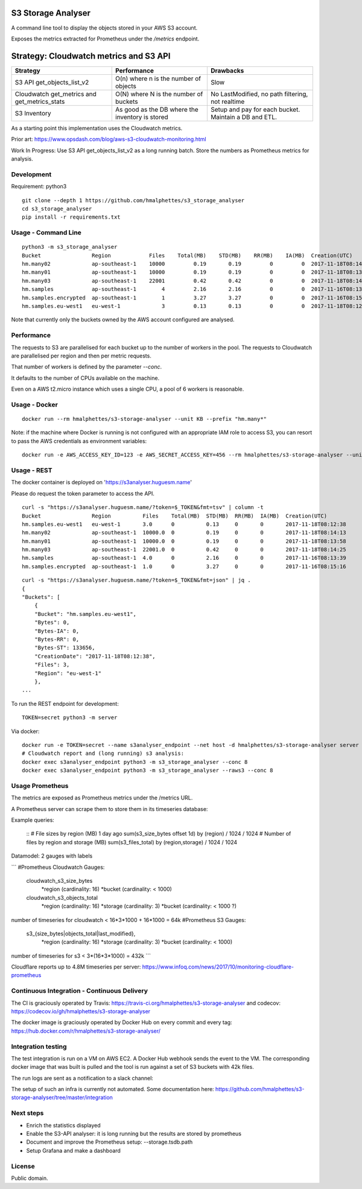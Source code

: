 .. image:: https://travis-ci.org/hmalphettes/s3-storage-analyser.svg?branch=master
    :target: https://travis-ci.org/hmalphettes/s3-storage-analyser
.. image:: https://codecov.io/gh/hmalphettes/s3-storage-analyser/branch/master/graph/badge.svg
    :target: https://codecov.io/gh/hmalphettes/s3-storage-analyser
.. image:: https://images.microbadger.com/badges/version/hmalphettes/s3-storage-analyser.svg
    :target: https://hub.docker.com/r/hmalphettes/s3-storage-analyser

S3 Storage Analyser
===================
A command line tool to display the objects stored in your AWS S3 account.

Exposes the metrics extracted for Prometheus under the `/metrics` endpoint.

Strategy: Cloudwatch metrics and S3 API
=======================================
+-------------------------------------------------+-------------------------------------------------+-------------------------------------------------------+
| Strategy                                        | Performance                                     | Drawbacks                                             |
+=================================================+=================================================+=======================================================+
| S3 API get_objects_list_v2                      | O(n) where n is the number of objects           | Slow                                                  |
+-------------------------------------------------+-------------------------------------------------+-------------------------------------------------------+
| Cloudwatch get_metrics and get_metrics_stats    | O(N) where N is the number of buckets           | No LastModified, no path filtering, not realtime      |
+-------------------------------------------------+-------------------------------------------------+-------------------------------------------------------+
| S3 Inventory                                    | As good as the DB where the inventory is stored | Setup and pay for each bucket. Maintain a DB and ETL. |
+-------------------------------------------------+-------------------------------------------------+-------------------------------------------------------+

As a starting point this implementation uses the Cloudwatch metrics.

Prior art: https://www.opsdash.com/blog/aws-s3-cloudwatch-monitoring.html

Work In Progress: Use S3 API get_objects_list_v2 as a long running batch.
Store the numbers as Prometheus metrics for analysis.

Development
-----------
Requirement: python3

::

    git clone --depth 1 https://github.com/hmalphettes/s3_storage_analyser
    cd s3_storage_analyser
    pip install -r requirements.txt

Usage - Command Line
--------------------
::

    python3 -m s3_storage_analyser
    Bucket                Region            Files    Total(MB)    STD(MB)    RR(MB)    IA(MB)  Creation(UTC)
    hm.many02             ap-southeast-1    10000         0.19       0.19         0         0  2017-11-18T08:14:15
    hm.many01             ap-southeast-1    10000         0.19       0.19         0         0  2017-11-18T08:13:58
    hm.many03             ap-southeast-1    22001         0.42       0.42         0         0  2017-11-18T08:14:25
    hm.samples            ap-southeast-1        4         2.16       2.16         0         0  2017-11-16T08:13:39
    hm.samples.encrypted  ap-southeast-1        1         3.27       3.27         0         0  2017-11-16T08:15:17
    hm.samples.eu-west1   eu-west-1             3         0.13       0.13         0         0  2017-11-18T08:12:38

Note that currently only the buckets owned by the AWS account configured are analysed.

Performance
-----------
The requests to S3 are parallelised for each bucket up to the number of workers in the pool.
The requests to Cloudwatch are parallelised per region and then per metric requests.

That number of workers is defined by the parameter `--conc`.

It defaults to the number of CPUs available on the machine.

Even on a AWS t2.micro instance which uses a single CPU, a pool of 6 workers is reasonable.

Usage - Docker
--------------
::

    docker run --rm hmalphettes/s3-storage-analyser --unit KB --prefix "hm.many*"

Note: if the machine where Docker is running is not configured with an appropriate IAM role to access S3, you can resort to pass the AWS credentials as environment variables:

::

    docker run -e AWS_ACCESS_KEY_ID=123 -e AWS_SECRET_ACCESS_KEY=456 --rm hmalphettes/s3-storage-analyser --unit KB

Usage - REST
------------
The docker container is deployed on 'https://s3analyser.huguesm.name'

Please do request the token parameter to access the API.

::

    curl -s "https://s3analyser.huguesm.name/?token=$_TOKEN&fmt=tsv" | column -t
    Bucket                Region          Files    Total(MB)  STD(MB)  RR(MB)  IA(MB)  Creation(UTC)
    hm.samples.eu-west1   eu-west-1       3.0      0          0.13     0       0       2017-11-18T08:12:38
    hm.many02             ap-southeast-1  10000.0  0          0.19     0       0       2017-11-18T08:14:13
    hm.many01             ap-southeast-1  10000.0  0          0.19     0       0       2017-11-18T08:13:58
    hm.many03             ap-southeast-1  22001.0  0          0.42     0       0       2017-11-18T08:14:25
    hm.samples            ap-southeast-1  4.0      0          2.16     0       0       2017-11-16T08:13:39
    hm.samples.encrypted  ap-southeast-1  1.0      0          3.27     0       0       2017-11-16T08:15:16

::

    curl -s "https://s3analyser.huguesm.name/?token=$_TOKEN&fmt=json" | jq .
    {
    "Buckets": [
        {
        "Bucket": "hm.samples.eu-west1",
        "Bytes": 0,
        "Bytes-IA": 0,
        "Bytes-RR": 0,
        "Bytes-ST": 133656,
        "CreationDate": "2017-11-18T08:12:38",
        "Files": 3,
        "Region": "eu-west-1"
        },
    ...

To run the REST endpoint for development:

::

    TOKEN=secret python3 -m server

Via docker:

::

    docker run -e TOKEN=secret --name s3analyser_endpoint --net host -d hmalphettes/s3-storage-analyser server
    # Cloudwatch report and (long running) s3 analysis:
    docker exec s3analyser_endpoint python3 -m s3_storage_analyser --conc 8
    docker exec s3analyser_endpoint python3 -m s3_storage_analyser --raws3 --conc 8

Usage Prometheus
----------------

The metrics are exposed as Prometheus metrics under the /metrics URL.

A Prometheus server can scrape them to store them in its timeseries database:

.. image:: https://github.com/hmalphettes/s3-storage-analyser/raw/master/prometheus-s3-analyser.jpg

Example queries:

    ::
    # File sizes by region (MB) 1 day ago
    sum(s3_size_bytes offset 1d) by (region) / 1024 / 1024
    # Number of files by region and storage (MB)
    sum(s3_files_total) by (region,storage) / 1024 / 1024

Datamodel: 2 gauges with labels

```
#Prometheus Cloudwatch Gauges:
    cloudwatch_s3_size_bytes
        *region  (cardinality: 16)
        *bucket  (cardinality: < 1000)
    cloudwatch_s3_objects_total
        *region  (cardinality: 16)
        *storage (cardinality: 3)
        *bucket  (cardinality: < 1000 ?)
number of timeseries for cloudwatch < 16*3*1000 + 16*1000 = 64k
#Prometheus S3 Gauges:
    s3_{size_bytes|objects_total|last_modified},
        *region  (cardinality: 16)
        *storage (cardinality: 3)
        *bucket  (cardinality: < 1000)
number of timeseries for s3 < 3*(16*3*1000) = 432k
```

Cloudflare reports up to 4.8M timeseries per server:
https://www.infoq.com/news/2017/10/monitoring-cloudflare-prometheus

Continuous Integration - Continuous Delivery
--------------------------------------------
The CI is graciously operated by Travis: https://travis-ci.org/hmalphettes/s3-storage-analyser
and codecov: https://codecov.io/gh/hmalphettes/s3-storage-analyser

The docker image is graciously operated by Docker Hub on every commit and every tag: https://hub.docker.com/r/hmalphettes/s3-storage-analyser/

Integration testing
-------------------
The test integration is run on a VM on AWS EC2. A Docker Hub webhook sends the event to the VM.
The corresponding docker image that was built is pulled and the tool is run against a set of S3 buckets with 42k files.

The run logs are sent as a notification to a slack channel:

.. image:: https://github.com/hmalphettes/s3-storage-analyser/raw/master/onbuild-notification.jpg

The setup of such an infra is currently not automated. Some documentation here: https://github.com/hmalphettes/s3-storage-analyser/tree/master/integration

Next steps
----------
- Enrich the statistics displayed
- Enable the S3-API analyser: it is long running but the results are stored by prometheus
- Document and improve the Prometheus setup: --storage.tsdb.path
- Setup Grafana and make a dashboard

License
-------
Public domain.

